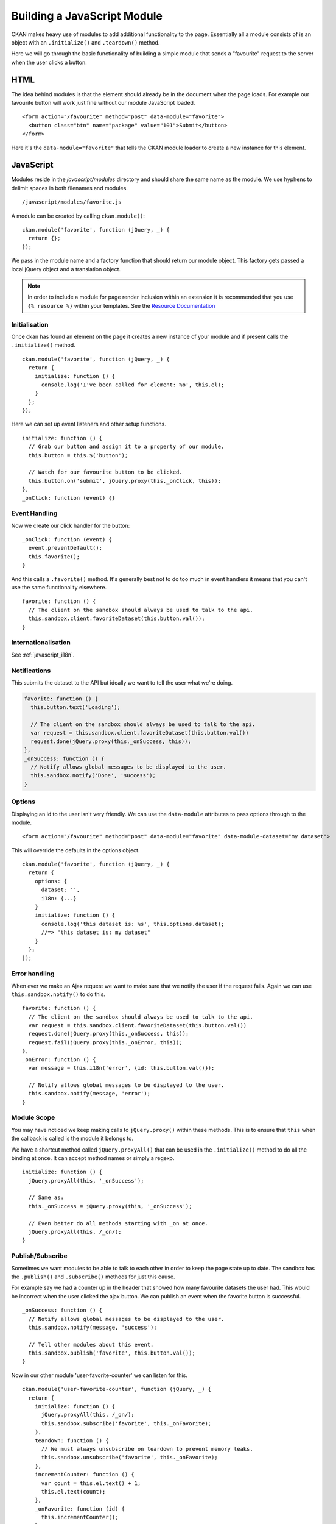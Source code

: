 ============================
Building a JavaScript Module
============================

CKAN makes heavy use of modules to add additional functionality to the
page. Essentially all a module consists of is an object with an
``.initialize()`` and ``.teardown()`` method.

Here we will go through the basic functionality of building a simple
module that sends a "favourite" request to the server when the user
clicks a button.

HTML
----

The idea behind modules is that the element should already be in the
document when the page loads. For example our favourite button will work
just fine without our module JavaScript loaded.

::

    <form action="/favourite" method="post" data-module="favorite">
      <button class="btn" name="package" value="101">Submit</button>
    </form>

Here it's the ``data-module="favorite"`` that tells the CKAN module
loader to create a new instance for this element.

JavaScript
----------

Modules reside in the *javascript/modules* directory and should share
the same name as the module. We use hyphens to delimit spaces in both
filenames and modules.

::

    /javascript/modules/favorite.js

A module can be created by calling ``ckan.module()``:

::

    ckan.module('favorite', function (jQuery, _) {
      return {};
    });

We pass in the module name and a factory function that should return our
module object. This factory gets passed a local jQuery object and a
translation object.

.. Note::
    In order to include a module for page render inclusion within an
    extension it is recommended that you use ``{% resource %}`` within
    your templates. See the `Resource Documentation <./resources.html>`_

Initialisation
~~~~~~~~~~~~~~

Once ckan has found an element on the page it creates a new instance of
your module and if present calls the ``.initialize()`` method.

::

    ckan.module('favorite', function (jQuery, _) {
      return {
        initialize: function () {
          console.log('I've been called for element: %o', this.el);
        }
      };
    });

Here we can set up event listeners and other setup functions.

::

    initialize: function () {
      // Grab our button and assign it to a property of our module.
      this.button = this.$('button');

      // Watch for our favourite button to be clicked.
      this.button.on('submit', jQuery.proxy(this._onClick, this));
    },
    _onClick: function (event) {}

Event Handling
~~~~~~~~~~~~~~

Now we create our click handler for the button:

::

    _onClick: function (event) {
      event.preventDefault();
      this.favorite();
    }

And this calls a ``.favorite()`` method. It's generally best not to do
too much in event handlers it means that you can't use the same
functionality elsewhere.

::

    favorite: function () {
      // The client on the sandbox should always be used to talk to the api.
      this.sandbox.client.favoriteDataset(this.button.val());
    }


Internationalisation
~~~~~~~~~~~~~~~~~~~~
See :ref:`javascript_i18n`.


Notifications
~~~~~~~~~~~~~

This submits the dataset to the API but ideally we want to tell the user
what we're doing.

.. code-block:: javascript

    favorite: function () {
      this.button.text('Loading');

      // The client on the sandbox should always be used to talk to the api.
      var request = this.sandbox.client.favoriteDataset(this.button.val())
      request.done(jQuery.proxy(this._onSuccess, this));
    },
    _onSuccess: function () {
      // Notify allows global messages to be displayed to the user.
      this.sandbox.notify('Done', 'success');
    }

Options
~~~~~~~

Displaying an id to the user isn't very friendly. We can use the
``data-module`` attributes to pass options through to the module.

::

    <form action="/favourite" method="post" data-module="favorite" data-module-dataset="my dataset">

This will override the defaults in the options object.

::

    ckan.module('favorite', function (jQuery, _) {
      return {
        options: {
          dataset: '',
          i18n: {...}
        }
        initialize: function () {
          console.log('this dataset is: %s', this.options.dataset);
          //=> "this dataset is: my dataset"
        }
      };
    });

Error handling
~~~~~~~~~~~~~~

When ever we make an Ajax request we want to make sure that we notify
the user if the request fails. Again we can use
``this.sandbox.notify()`` to do this.

::

    favorite: function () {
      // The client on the sandbox should always be used to talk to the api.
      var request = this.sandbox.client.favoriteDataset(this.button.val())
      request.done(jQuery.proxy(this._onSuccess, this));
      request.fail(jQuery.proxy(this._onError, this));
    },
    _onError: function () {
      var message = this.i18n('error', {id: this.button.val()});

      // Notify allows global messages to be displayed to the user.
      this.sandbox.notify(message, 'error');
    }

Module Scope
~~~~~~~~~~~~

You may have noticed we keep making calls to ``jQuery.proxy()`` within
these methods. This is to ensure that ``this`` when the callback is
called is the module it belongs to.

We have a shortcut method called ``jQuery.proxyAll()`` that can be used
in the ``.initialize()`` method to do all the binding at once. It can
accept method names or simply a regexp.

::

    initialize: function () {
      jQuery.proxyAll(this, '_onSuccess');

      // Same as:
      this._onSuccess = jQuery.proxy(this, '_onSuccess');

      // Even better do all methods starting with _on at once.
      jQuery.proxyAll(this, /_on/);
    }

Publish/Subscribe
~~~~~~~~~~~~~~~~~

Sometimes we want modules to be able to talk to each other in order to
keep the page state up to date. The sandbox has the ``.publish()`` and
``.subscribe()`` methods for just this cause.

For example say we had a counter up in the header that showed how many
favourite datasets the user had. This would be incorrect when the user
clicked the ajax button. We can publish an event when the favorite
button is successful.

::

    _onSuccess: function () {
      // Notify allows global messages to be displayed to the user.
      this.sandbox.notify(message, 'success');

      // Tell other modules about this event.
      this.sandbox.publish('favorite', this.button.val());
    }

Now in our other module 'user-favorite-counter' we can listen for this.

::

    ckan.module('user-favorite-counter', function (jQuery, _) {
      return {
        initialize: function () {
          jQuery.proxyAll(this, /_on/);
          this.sandbox.subscribe('favorite', this._onFavorite);
        },
        teardown: function () {
          // We must always unsubscribe on teardown to prevent memory leaks.
          this.sandbox.unsubscribe('favorite', this._onFavorite);
        },
        incrementCounter: function () {
          var count = this.el.text() + 1;
          this.el.text(count);
        },
        _onFavorite: function (id) {
          this.incrementCounter();
        }
      };
    });

Unit Tests
----------

Every module has unit tests. These use Mocha, Chai and Sinon to assert
the expected functionality of the module.
